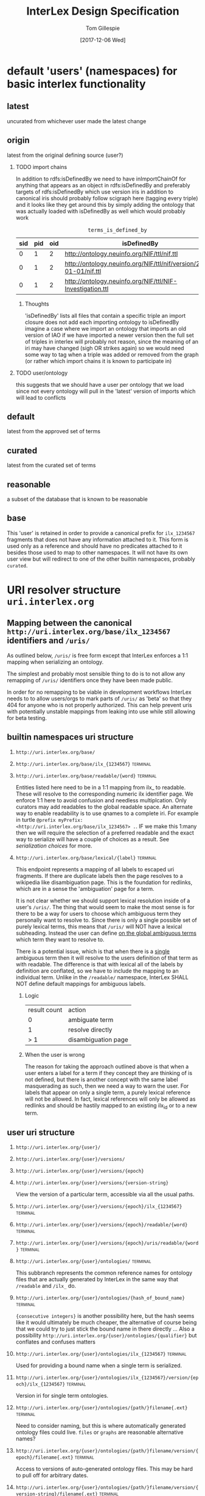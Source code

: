 #+TITLE: InterLex Design Specification
#+AUTHOR: Tom Gillespie
#+DATE: [2017-12-06 Wed]
#+DESCRIPTION: Design specs for InterLex uri schemes and serialization options.
#+HTML_HEAD: <meta name="version" content="0.0.1" />
#+OPTIONS: num:nil html-preamble:t H:2

* default 'users' (namespaces) for basic interlex functionality
** latest
   uncurated from whichever user made the latest change
** origin
   latest from the original defining source (user?)
*** TODO import chains
    In addition to rdfs:isDefinedBy we need to have inImportChainOf for anything
    that appears as an object in rdfs:isDefinedBy and preferably targets of
    rdfs:isDefinedBy which use version iris in addition to canonical iris
    should probably follow scigraph here (tagging every triple) and it looks
    like they get around this by simply adding the ontology that was actually
    loaded with isDefinedBy as well which would probably work

    #+NAME: table:tidb
    #+CAPTION: ~terms_is_defined_by~
    | sid | pid | oid | isDefinedBy                                                        |
    |-----+-----+-----+--------------------------------------------------------------------+
    |   0 |   1 |   2 | http://ontology.neuinfo.org/NIF/ttl/nif.ttl                        |
    |   0 |   1 |   2 | http://ontology.neuinfo.org/NIF/ttl/nif/version/2018-01-01/nif.ttl |
    |   0 |   1 |   2 | http://ontology.neuinfo.org/NIF/ttl/NIF-Investigation.ttl          |

**** Thoughts
     'isDefinedBy' lists all files that contain a specific triple
     an import closure does not add each importing ontology to isDefinedBy 
     imagine a case where we import an ontology that imports an old version of IAO
     if we have imported a newer version then the full set of triples in interlex
     will probably not reason, since the meaning of an iri may have changed
     (sigh OR strikes again) so we would need some way to tag when a triple was
     added or removed from the graph (or rather which import chains it is known to
     participate in)
*** TODO user/ontology
    this suggests that we should have a user per ontology that we load
    since not every ontology will pull in the 'latest' version of imports
    which will lead to conflicts
** default
   latest from the approved set of terms
** curated
   latest from the curated set of terms
** reasonable
   a subset of the database that is known to be reasonable
** base
   This 'user' is retained in order to provide a canonical prefix for =ilx_1234567=
   fragments that does not have any information attached to it.
   This form is used only as a reference and should have no predicates attached to it
   besides those used to map to other namespaces. It will not have its own user view
   but will redirect to one of the other builtin namespaces, probably =curated=.
* URI resolver structure =uri.interlex.org=
** Mapping between the canonical =http://uri.interlex.org/base/ilx_1234567= identifiers and =/uris/=
   As outlined below, =/uris/= is free form except that InterLex enforces a 1:1 mapping
   when serializing an ontology.

   The simplest and probably most sensible thing to do is to not allow any remapping of
   =/uris/= identifiers once they have been made public.

   In order for no remapping to be viable in development workflows InterLex needs to 
   to allow users/orgs to mark parts of =/uris/= as 'beta' so that they 404 for anyone
   who is not properly authorized. This can help prevent uris with potentially unstable
   mappings from leaking into use while still allowing for beta testing.
*** old thinking about alternative solutions                       :noexport:
    By default InterLex provides only the latest mapping to a given ilx identifier in a
    users =/uris/= namespace when serializing but will continue to resolve old =/uris/=
    identifiers that map to the same ilx identifier. We may need a way to allow users to
    change these mappings given some criteria, such as that there have not been any requests
    for the old uri and/or no one other than the user has serialized an ontology file with that uri.
  
    One exception to this is if a =/uris/= identifier is used in a source ontology when
    creating a new ilx identifier. In this case no remapping will be allowed, though the
    =/uris/= form can be replaced with another one, InterLex will always resolve the original
    identifier to the same ilx identifier.
   
** builtin namespaces uri structure
*** =http://uri.interlex.org/base/=
*** =http://uri.interlex.org/base/ilx_{1234567}= :terminal:
*** =http://uri.interlex.org/base/readable/{word}= :terminal:
    Entities listed here need to be in a 1:1 mapping from ilx_ to readable.
    These will resolve to the corresponding numeric ilx identifier page.
    We enforce 1:1 here to avoid confusion and needless multiplcation.
    Only curators may add readables to the global readable space.
    An alternate way to enable readability is to use qnames to a complete iri.
    For example in turtle =@prefix myPrefix: <http://uri.interlex.org/base/ilx_1234567> .=.
    IF we make this 1:many then we will require the selection of a preferred readable
    and the exact way to serialize will have a couple of choices as a result.
    See [[* serialization choices][serialization choices]] for more.
*** =http://uri.interlex.org/base/lexical/{label}= :terminal:
    This endpoint represents a mapping of all labels to escaped uri fragments.
    If there are duplicate labels then the page resolves to a wikipedia like disambiguation page.
    This is the foundation for redlinks, which are in a sense the 'ambiguation' page for a term.

    It is not clear whether we should support lexical resolution inside of a user's =/uris/=.
    The thing that would seem to make the most sense is for there to be a way for users to
    choose which ambiguous term they personally want to resolve to. Since there is only a single
    possible set of purely lexical terms, this means that =/uris/= will NOT have a lexical subheading.
    Instead the user can define _on the global ambiguous terms_ which term they want to resolve to.

    There is a potential issue, which is that when there is a _single_ ambiguous term then it will
    resolve to the users definition of that term as with readable. The difference is that with lexical
    all of the labels by definition are conflated, so we have to include the mapping to an individual term.
    Unlike in the =/readable/= namespace, InterLex SHALL NOT define default mappings for ambiguous labels.
**** Logic
     | result count | action              |
     |            0 | ambiguate term      |
     |            1 | resolve directly    |
     |          > 1 | disambiguation page |
**** When the user is wrong
     The reason for taking the approach outlined above is that when a user enters a label for a term
     if they concept they are thinking of is not defined, but there is another concept with the same
     label masquerading as such, then we need a way to warn the user. For labels that appear on only
     a single term, a purely lexical reference will not be allowed. In fact, lexical references will
     only be allowed as redlinks and should be hastily mapped to an existing ilx_id or to a new term.
** user uri structure
*** =http://uri.interlex.org/{user}/=
*** =http://uri.interlex.org/{user}/versions/=
*** =http://uri.interlex.org/{user}/versions/{epoch}=
*** =http://uri.interlex.org/{user}/versions/{version-string}=
    View the version of a particular term, accessible via all the usual paths.
*** =http://uri.interlex.org/{user}/versions/{epoch}/ilx_{1234567}= :terminal:
*** =http://uri.interlex.org/{user}/versions/{epoch}/readable/{word}= :terminal:
*** =http://uri.interlex.org/{user}/versions/{epoch}/uris/readable/{word}= :terminal:
*** =http://uri.interlex.org/{user}/ontologies/= :terminal:
    This subbranch represents the common reference names for ontology files
    that are actually generated by InterLex in the same way that =/readable= and =/ilx_= do.
*** =http://uri.interlex.org/{user}/ontologies/{hash_of_bound_name}= :terminal:
    ={consecutive integers}= is another possibility here, but the hash seems like
    it would ultimately be much cheaper, the alternative of course being that
    we could try to just stick the bound name in there directly ...
    Also a possibility =http://uri.interlex.org/{user}/ontologies/{qualifier}=
    but conflates and confuses matters
*** =http://uri.interlex.org/{user}/ontologies/ilx_{1234567}=      :terminal:
    Used for providing a bound name when a single term is serialized.
*** =http://uri.interlex.org/{user}/ontologies/ilx_{1234567}/version/{epoch}/ilx_{1234567}= :terminal:
    Version iri for single term ontologies.
*** =http://uri.interlex.org/{user}/ontologies/{path/}filename{.ext}= :terminal:
    Need to consider naming, but this is where automatically generated ontology files could live.
    =files= or =graphs= are reasonable alternative names?
*** =http://uri.interlex.org/{user}/ontologies/{path/}filename/version/{epoch}/filename{.ext}= :terminal:
    Access to versions of auto-generated ontology files.
    This may be hard to pull off for arbitrary dates.
*** =http://uri.interlex.org/{user}/ontologies/{path/}filename/version/{version-string}/filename{.ext}= :terminal:
    This is easier to pull off for things like uberon.
*** =http://uri.interlex.org/{user}/ixl_{1234567}= :terminal:
*** =http://uri.interlex.org/{user}/readable/{word}= :terminal:
    Entities listed here need to be in a 1:1 mapping from ilx_ to readable.
    They map to the user's view of the underlying ilx identifier.
    These are not resolved dynamically, they must be explicitly defined.
*** =http://uri.interlex.org/{user}/curies/=
    Curies are local identifiers. They identify the abbreviation that a user wishes to use for a longer identifier.
    Because abbreviations are so short, they inevitably collide. While in an ideal world users would all conform to
    community norms, the curie spec does not require that. Therefore the =/curies/= branch is provided to make it
    possible for user local curies to have globally unique identifiers.
    
    This branch is an endpoint when accessed as =/curies= or =/curies/= which when given no further arguments should return
    the full curie mapping for the user, possibly with additional information about the source of the mapping, i.e. whether
    it is the default or whether it is their own definition.
    
*** =http://uri.interlex.org/{user}/curies/{prefix}=
    Return the iri prefix for a given curie prefix. e.g. =/curies/ilxtr= -> =http://uri.interlex.org/tgbugs/uris/readable/= \\
    Does not resolve (adding a =:= will trigger the resolver).
    NOTE: curies are case sensitive so this endpoint MUST 404 if there is not an exact match.
*** =http://uri.interlex.org/{user}/curies/{iri}=
    Convert an iri into a curie.
    Can also be used to obtain prefixes (with a =:= attached).
    Potentially could return more than one curie depending on whether we decide to allow for multiple curie mappings (probably no). \\
    NOTE: iris passed in as =curies/http://uri.interlex.org/...= without url encoding them will require special handling but
    it should be possible.
*** =http://uri.interlex.org/{user}/curies/{curie}=
    If the curie matches, resolves to the mapped iri.
    We probably also want a way to returns the expanded iri maybe using content type?
    The curie =http:= and an iri can be distinguished because in the iri the =:= must
    be followed by =//= whereas in a curie it cannot (or if it can we won't support
    that part of the spec). \\
    NOTE: this endpoint is case sensitive.
*** =http://uri.interlex.org/{user}/uris/=
    =/uris/= is a containment mechanism for user/org specific resolvable ontology identifiers.
    We use this so that there is zero chance of collision between interlex defined paths and user
    paths. This also lets us immediately determine that this was a user defined path.
    Synonyms for this would be ~user defined uris~ ~user defined urls~ or ~user defined iris~.
    Despite the markings as =:terminal:= below, the structure of =/uris/= is completely unrestricted,
    though we do have best-practices suggestions for how to use them effectively.
    One key implementation detail is that path elements may be used as identifiers, but there shall be
    an =owl:sameAs= relationship between =uris/path/= and =uris/path=. =uris/path= shall resolve to =uris/path/=
    if it is a path element. In the event that a terminal is converted into branch (a common pattern if
    the url hierarchy reflects the subClassOf hierarchy, not that it should) then the node shall resolve to
    =uris/wasterminal/=. This means that interlex needs to track the non-terminal nodes under =/uris/=.
    The only other place users have some control over paths is in defining the locations of their ontologies.
*** =http://uri.interlex.org/{user}/uris/{path}/{local_alphanumeric_id}= :terminal:
    Ideally =local_alphanumeric_id= should be a number, but there are cases, for example
    with the DICOM terms, that are alphanumeric local ids so we need to support that.
    This means that we leave the decision about what is 'readable' to the discretion of
    the user.

    Examples of how to use this.
    =http://uri.interlex.org/hcp/uris/mmp/labels/{local_alphanumeric_id}=
    =http://uri.interlex.org/hcp/uris/mmp/versions/{local_alphanumeric_id}=
    Implicitly terminology.
    =http://uri.interlex.org/aibs/uris/mouse/versions/{local_alphanumeric_id}=
    Implicitly the terminology source, which also happens to be the atlas in this case.
    =http://uri.interlex.org/paxinos/uris/mouse/versions/{local_alphanumeric_id}=
    Explicitly the physical atlas.
    =http://uri.interlex.org/aibs/uris/atlases/mouse/versions/{local_alphanumeric_id}=
    A case where we are using external identifiers but need a valid root class in the
    ontology. This suggests that we should probably allow intermediate nodes to be
    used, though trickier to enforce safely when there are no numeric leaves.
    =http://uri.interlex.org/aibs/uris/mouse/labels/=
    Using the 'null' label as the root including the trailing slash has the additional
    nice effect that the URL will shorten and appear first in a ttl file.

*** =http://uri.interlex.org/{user}/uris/readable/{word}= :terminal:
    This path isolates user readable definitions from the default readable definitions.
    This prevents strangeness when switching between users.
    For example =user1/readable/brain= and =user2/readable/brain= and =default/readable/brain=
    should all point to =ILX:1234567=. However =user1/uris/readable/brain= and =user2/uris/readable/brain=
    could point to other interlex identifiers entirely.
*** =http://uri.interlex.org/{user}/uris/ontologies/{path/}filename{.ext}= :terminal:
*** =http://uri.interlex.org/{user}/uris/ontologies/{path/}filename/version/{epoch}/filename{.ext}= :terminal:
*** =http://uri.interlex.org/{user}/uris/ontologies/{path/}filename/version/{version-string}/filename{.ext}= :terminal:
*** =http://uri.interlex.org/{user}/own/=
*** =http://uri.interlex.org/{user}/own/{other-user}/uris/=
    =/own/= is provided so that users can have access to their view of other
    users identifiers. This cannot be provided by mirroring =/uris/= across all
    users because =/uris/= must be isolated on a per user basis to prevent naming conflicts.
    For example =http://uri.interlex.org/tgbugs/uris/0= and =http://uri.interlex.org/nifstd/uris/0=
    must be different by default so that both users can lift their locally unique
    integer identifiers into a globally unique space without conflicts.
    
    Practically this is important so that it is possible to enable the following
    =http://uri.interlex.org/default/ilx_1234567= has defining user
    =http://uri.interlex.org/tgbugs/ilx_1234567= which is mapped to
    =http://uri.interlex.org/tgbugs/uris/terms/0= which is
    given the curie =MSTL:0=. There are many cases where =MSTL:0= is 
    a recognized identifier in a community and users would like to be able
    to easily and transparently see their own view of those terms without
    having to manually map =http://uri.interlex.org/default/ilx_1234567=
    to =http://uri.interlex.org/otheruser/uris/tgbugs/terms/0= and create their
    own curie for =MSTL=. In this case I am imagining that =otheruser/uris/terms/0=
    is already taken, as in many cases it will be. Consider for example the fact
    that obo ontologies almost all have CURIE:0000000 which would have a pattern in
    InterLex akin to =uberon/uris/0000000= =go/uris/0000000=. If GO wanted to have
    a GO specific definitions for an Uberon terms to facilitate understanding by
    non-anatomists trying to use them, they would inevitably run into a case where
    there was an identifier conflict.
    
    =/own/= makes this whole process completely transparent. Any user can reference
    any other user's locally unique names and see their own version of the term.
    
    One potential wrinkle we could introduce into how we resolve =/own/= is to keep track
    of ={other-user}= and make it possible to easily load up a diff.
    
*** =http://uri.interlex.org/{user}/own/{other-user}/curies/=
    Like user =/uris/= curies are local identifiers. Therefore it is useful for a user
    to be able to see their own view of terms using the names (curies) defined by another user. \\
*** =http://uri.interlex.org/{user}/own/{other-user}/curies/{curie}=
    This endpoint returns ={user}= version of the term resolved to by
    the curie defined by ={other-user}=. This is useful functionality even if a user
    has defined curies that map to many other user's views. So for example
    =http://uri.interlex.org/tgbugs/own/{other-user}/curies/ILX:1234567= and
    =http://uri.interlex.org/tgbugs/own/{other-user}/curies/defaultILX:1234567= would
    both resolve to =http://uri.interlex.org/tgbugs/ilx_1234567= as indented.
*** =http://uri.interlex.org/{user}/own/{other-user}/curies/{iri}=
*** =http://uri.interlex.org/{user}/own/{other-user}/curies/{prefix}=
*** =http://uri.interlex.org/{user}/diff/=
    Like =/own/= but instead of resolving to a single version of a term
    resolves to a diff of the two terms.
*** =http://uri.interlex.org/{user}/diff/{other-user}/uris/=
*** =http://uri.interlex.org/{user}/diff/{other-user}/curies/=

* CURIE resolver structure =resolver.interlex.org=
  *NOTE: This section is still highly provisional.*
  Since =uri.interlex.org= is intended to manage resolvable ontology identifiers
  InterLex needs another endpoint to make it easy to resolve community defined curies.
  In order to prevent conflation of InterLex users and organizations with curies (which
  often have the same name with some case variants) this will be provided through a different
  subdomain: =resolver.interlex.org=.

  An alternate, and probably clearer name for this endpoint would be =curies.interlex.org= or
  since =resolver.interlex.org= is fairly ambiguous with regard to what it is actually resolving.
  This would also match the naming for =http://uri.interlex.org/{user}/curies/=.
** Resolving to alternate CURIE mappings
   Users who are technical enough to want the ability to resolve their own curies
   should instead select the =/{user}/ilx_{1234567}=, or =/{user}/own/= versions
   of the identifier for serialization and map the prefix to the curie they wish
   to formally resolve. If users just want to resolve a curie as a local identifier
   defined by a particular user the =http://uri.interlex.org/{user}/curies/{curie}=
   endpoint provides that functionality.

   *NOTE:* =resolver.interlex.org= and =uri.interlex.org/{user}/curies/{curie}= urls are not
   appropriate for use as ontology identifiers and are disallowed as iri prefixes to prevent
   confusion. The reason for this is that curie resolvers impose semantics a local identifiers
   which can be ambiguous, and in the case of user curies, can change without warning.
** resolver uri structure
*** =http://resolver.interlex.org/{curie}=
    This is the only endpoint and it shall only resolve community approved curies using InterLex default curie mappings.
   
* TODO Existing users and URI paths
** tgbugs
** dicom
** paxinos
** TODO more...
* serialization choices
** Serialization schemes
   only numeric iris may use prefixes to the full iri
*** entity choices
**** all
**** all entities from this ontology file
**** all entities from this curie (iri prefix)
**** one entities
**** set of entities
***** by tag
***** by created by user
***** by rule
      too slow, download the full dump if they want this
*** predicate choices
**** action
***** normalize
      normalize partOf: to ilxr:partOf
***** exclude
      include (not used)
      all are included by default, you may only remove
      no removing using one rule and adding back, if you need that get the full dump
***** include
      Used as part of compound rules such as
      =p include value is oboInOwl:hasRelatedSynonym, o include value length-less-than 3=
      this probably will not be used as part of predicate queries in the serialization context.
**** filter by
***** type
***** value
**** operators
***** is
      (define (is type-or-value test-value)
        (if (= type-or-value test-value)
	    true
	    false))
***** in
      set membership
***** to
      only applies in the normalize context
***** lenght-less-than
      (define (length-less-than value n) (< (len value) n))
***** rule
      too slow, download the full dump if they want this
**** targets
***** subject
      this is done in the entity choices
***** predicate
****** 'action type is AnnotationProperty
****** 'action type is ObjectProperty
****** 'action value is x
***** object
****** 'action type is Literal
****** 'action type is URIRef
****** 'action value length-less-than n
*** user namespace choices
    Might want to enable this for both numeric and readable...?
**** always this user
     choose this if you are planning to make local changes
     to the terms you are going to select
**** failover to user (includes base/default/latest etc)
**** failover to 'some-builtin but serialize as the user who modified to that version
**** failover to users in order
*** iri choices
**** numeric only
**** prefer readable
*** curie choices
**** none
**** prefer full
**** prefer normal
*** prov choices
    users, isDefinedBy, InterLexCurationStatus
**** include
***** none
***** same file
***** separate file (label only)
**** granularity
***** per entity  ; name from owl spec
***** per triple (forces separate file)
** iri choices
*** user numeric
*** user readable
** curie choices
*** 'prefix' to full numeric iri
*** use readable iris with consistent prefix
** intersection
   | vIRI >CURIE | prefix-full | prefix-normal | readable |
   |-------------+-------------+---------------+----------|
   | numeric     | yes         | yes           | no       |
   | readable    | no          | yes           | yes      |
     
   | iri      | how redable  |
   |----------+--------------|
   | numeric  | curie-full   |
   | readable | curie-normal |
